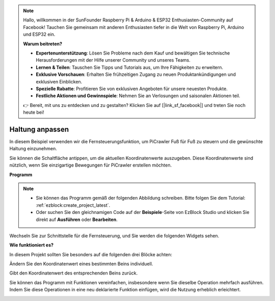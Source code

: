 .. note::

    Hallo, willkommen in der SunFounder Raspberry Pi & Arduino & ESP32 Enthusiasten-Community auf Facebook! Tauchen Sie gemeinsam mit anderen Enthusiasten tiefer in die Welt von Raspberry Pi, Arduino und ESP32 ein.

    **Warum beitreten?**

    - **Expertenunterstützung**: Lösen Sie Probleme nach dem Kauf und bewältigen Sie technische Herausforderungen mit der Hilfe unserer Community und unseres Teams.
    - **Lernen & Teilen**: Tauschen Sie Tipps und Tutorials aus, um Ihre Fähigkeiten zu erweitern.
    - **Exklusive Vorschauen**: Erhalten Sie frühzeitigen Zugang zu neuen Produktankündigungen und exklusiven Einblicken.
    - **Spezielle Rabatte**: Profitieren Sie von exklusiven Angeboten für unsere neuesten Produkte.
    - **Festliche Aktionen und Gewinnspiele**: Nehmen Sie an Verlosungen und saisonalen Aktionen teil.

    👉 Bereit, mit uns zu entdecken und zu gestalten? Klicken Sie auf [|link_sf_facebook|] und treten Sie noch heute bei!

.. _ezb_posture:

Haltung anpassen  
==========================  

In diesem Beispiel verwenden wir die Fernsteuerungsfunktion, um PiCrawler Fuß für Fuß zu steuern und die gewünschte Haltung einzunehmen.  

Sie können die Schaltfläche antippen, um die aktuellen Koordinatenwerte auszugeben. Diese Koordinatenwerte sind nützlich, wenn Sie einzigartige Bewegungen für PiCrawler erstellen möchten.  

.. image:: ../python/img/1cood.A.png  

**Programm**  

.. note::

    * Sie können das Programm gemäß der folgenden Abbildung schreiben. Bitte folgen Sie dem Tutorial: :ref:`ezblock:create_project_latest`.  
    * Oder suchen Sie den gleichnamigen Code auf der **Beispiele**-Seite von EzBlock Studio und klicken Sie direkt auf **Ausführen** oder **Bearbeiten**.  

.. image:: img/do_single_leg.png  
    :width: 800  

Wechseln Sie zur Schnittstelle für die Fernsteuerung, und Sie werden die folgenden Widgets sehen.  

.. image:: img/do_single_leg_B-1.png  
    :width: 600  

**Wie funktioniert es?**  

In diesem Projekt sollten Sie besonders auf die folgenden drei Blöcke achten:  

.. image:: img/sp210928_115847.png  

Ändern Sie den Koordinatenwert eines bestimmten Beins individuell.  

.. image:: img/sp210928_115908.png  

Gibt den Koordinatenwert des entsprechenden Beins zurück.  

.. image:: img/sp210928_115958.png  

Sie können das Programm mit Funktionen vereinfachen, insbesondere wenn Sie dieselbe Operation mehrfach ausführen. Indem Sie diese Operationen in eine neu deklarierte Funktion einfügen, wird die Nutzung erheblich erleichtert.  

.. image:: img/sp210928_135733.png  
    :width: 500  